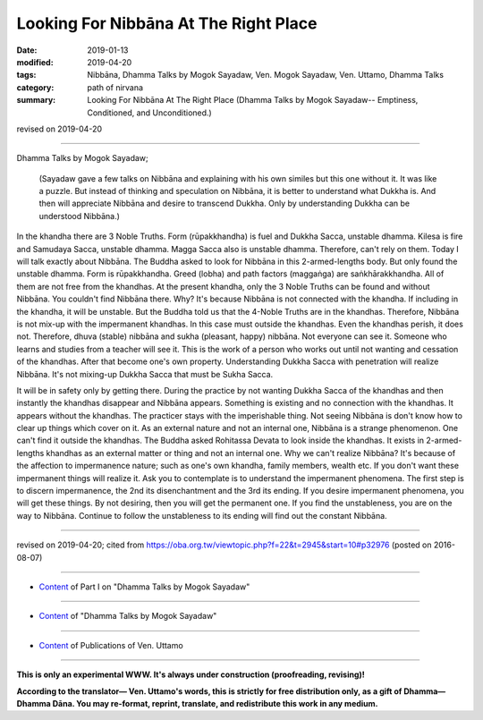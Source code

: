 ==========================================
Looking For Nibbāna At The Right Place
==========================================

:date: 2019-01-13
:modified: 2019-04-20
:tags: Nibbāna, Dhamma Talks by Mogok Sayadaw, Ven. Mogok Sayadaw, Ven. Uttamo, Dhamma Talks
:category: path of nirvana
:summary: Looking For Nibbāna At The Right Place (Dhamma Talks by Mogok Sayadaw-- Emptiness, Conditioned, and Unconditioned.)

revised on 2019-04-20

------

Dhamma Talks by Mogok Sayadaw; 

 (Sayadaw gave a few talks on Nibbāna and explaining with his own similes but this one without it. It was like a puzzle. But instead of thinking and speculation on Nibbāna, it is better to understand what Dukkha is. And then will appreciate Nibbāna and desire to transcend Dukkha. Only by understanding Dukkha can be understood Nibbāna.)

In the khandha there are 3 Noble Truths. Form (rūpakkhandha) is fuel and Dukkha Sacca, unstable dhamma. Kilesa is fire and Samudaya Sacca, unstable dhamma. Magga Sacca also is unstable dhamma. Therefore, can't rely on them. Today I will talk exactly about Nibbāna. The Buddha asked to look for Nibbāna in this 2-armed-lengths body. But only found the unstable dhamma. Form is rūpakkhandha. Greed (lobha) and path factors (maggaṅga) are saṅkhārakkhandha. All of them are not free from the khandhas. At the present khandha, only the 3 Noble Truths can be found and without Nibbāna. You couldn't find Nibbāna there. Why? It's because Nibbāna is not connected with the khandha. If including in the khandha, it will be unstable. But the Buddha told us that the 4-Noble Truths are in the khandhas. Therefore, Nibbāna is not mix-up with the impermanent khandhas. In this case must outside the khandhas. Even the khandhas perish, it does not. Therefore, dhuva (stable) nibbāna and sukha (pleasant, happy) nibbāna. Not everyone can see it. Someone who learns and studies from a teacher will see it. This is the work of a person who works out until not wanting and cessation of the khandhas. After that become one's own property. Understanding Dukkha Sacca with penetration will realize Nibbāna. It's not mixing-up Dukkha Sacca that must be Sukha Sacca.

It will be in safety only by getting there. During the practice by not wanting Dukkha Sacca of the khandhas and then instantly the khandhas disappear and Nibbāna appears. Something is existing and no connection with the khandhas. It appears without the khandhas. The practicer stays with the imperishable thing. Not seeing Nibbāna is don't know how to clear up things which cover on it. As an external nature and not an internal one, Nibbāna is a strange phenomenon. One can't find it outside the khandhas. The Buddha asked Rohitassa Devata to look inside the khandhas. It exists in 2-armed-lengths khandhas as an external matter or thing and not an internal one. Why we can't realize Nibbāna? It's because of the affection to impermanence nature; such as one's own khandha, family members, wealth etc. If you don't want these impermanent things will realize it. Ask you to contemplate is to understand the impermanent phenomena. The first step is to discern impermanence, the 2nd its disenchantment and the 3rd its ending. If you desire impermanent phenomena, you will get these things. By not desiring, then you will get the permanent one. If you find the unstableness, you are on the way to Nibbāna. Continue to follow the unstableness to its ending will find out the constant Nibbāna.

------

revised on 2019-04-20; cited from https://oba.org.tw/viewtopic.php?f=22&t=2945&start=10#p32976 (posted on 2016-08-07)

------

- `Content <{filename}pt01-content-of-part01%zh.rst>`__ of Part I on "Dhamma Talks by Mogok Sayadaw"

------

- `Content <{filename}content-of-dhamma-talks-by-mogok-sayadaw%zh.rst>`__ of "Dhamma Talks by Mogok Sayadaw"

------

- `Content <{filename}../publication-of-ven-uttamo%zh.rst>`__ of Publications of Ven. Uttamo

------

**This is only an experimental WWW. It's always under construction (proofreading, revising)!**

**According to the translator— Ven. Uttamo's words, this is strictly for free distribution only, as a gift of Dhamma—Dhamma Dāna. You may re-format, reprint, translate, and redistribute this work in any medium.**

..
  04-20 rev. & add: Content of Publications of Ven. Uttamo; Content of Part I on "Dhamma Talks by Mogok Sayadaw"
        del: https://mogokdhammatalks.blog/
  2019-01-10  create rst; post on 01-13